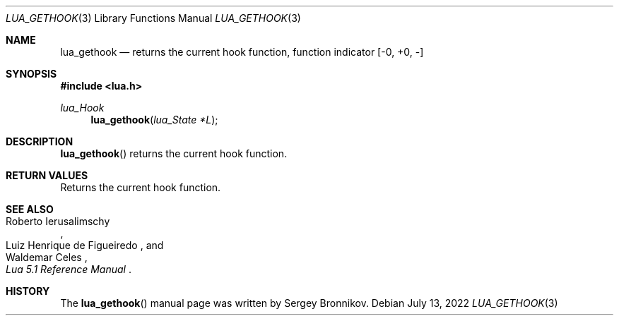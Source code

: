 .Dd $Mdocdate: July 13 2022 $
.Dt LUA_GETHOOK 3
.Os
.Sh NAME
.Nm lua_gethook
.Nd returns the current hook function, function indicator
.Bq -0, +0, -
.Sh SYNOPSIS
.In lua.h
.Ft lua_Hook
.Fn lua_gethook "lua_State *L"
.Sh DESCRIPTION
.Fn lua_gethook
returns the current hook function.
.Sh RETURN VALUES
Returns the current hook function.
.Sh SEE ALSO
.Rs
.%A Roberto Ierusalimschy
.%A Luiz Henrique de Figueiredo
.%A Waldemar Celes
.%T Lua 5.1 Reference Manual
.Re
.Sh HISTORY
The
.Fn lua_gethook
manual page was written by Sergey Bronnikov.
